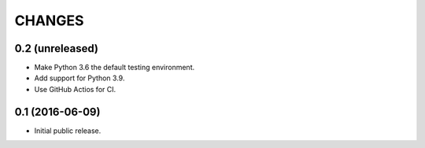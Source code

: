 CHANGES
*******

0.2 (unreleased)
================

- Make Python 3.6 the default testing environment.

- Add support for Python 3.9.

- Use GitHub Actios for CI.


0.1 (2016-06-09)
================

- Initial public release.
